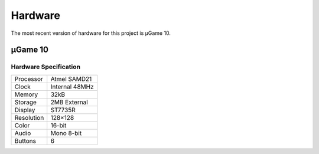 Hardware
********

The most recent version of hardware for this project is µGame 10.


µGame 10
========

Hardware Specification
----------------------

+------------+----------------+
| Processor  | Atmel SAMD21   |
+------------+----------------+
| Clock      | Internal 48MHz |
+------------+----------------+
| Memory     | 32kB           |
+------------+----------------+
| Storage    | 2MB External   |
+------------+----------------+
| Display    | ST7735R        |
+------------+----------------+
| Resolution | 128×128        |
+------------+----------------+
| Color      | 16-bit         |
+------------+----------------+
| Audio      | Mono 8-bit     |
+------------+----------------+
| Buttons    | 6              |
+------------+----------------+
